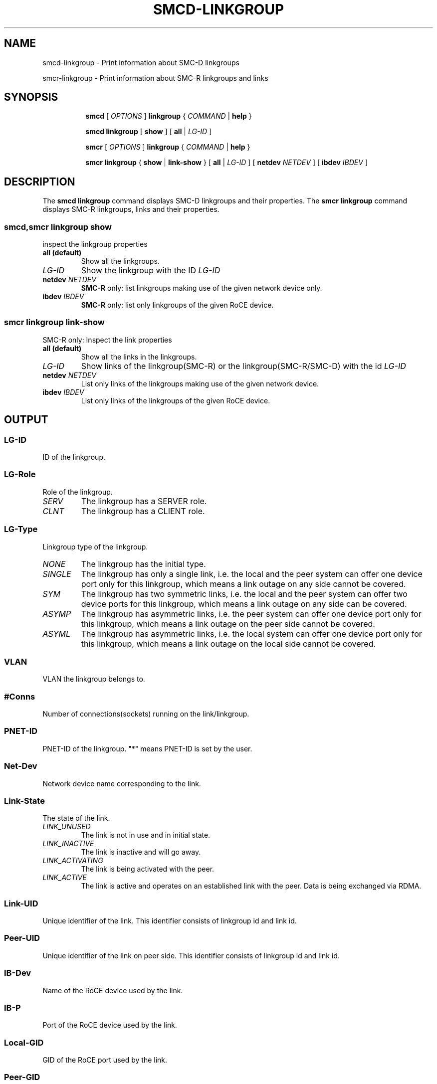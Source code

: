 .\" smcd-linkgroup.8
.\"
.\"
.\" Copyright IBM Corp. 2020
.\" Author(s):  Guvenc Gulce <guvenc@linux.ibm.com>
.\" ----------------------------------------------------------------------
.\"
.TH SMCD-LINKGROUP 8 "June 2020" "smc-tools" "Linux Programmer's Manual"

.SH NAME
smcd-linkgroup \- Print information about SMC-D linkgroups

smcr-linkgroup \- Print information about SMC-R linkgroups and links

.SH "SYNOPSIS"
.sp
.ad l
.in +8
.ti -8
.B smcd
.RI "[ " OPTIONS " ]"
.B linkgroup
.RI " { " COMMAND " | "
.BR help " }"
.sp

.ti -8
.BR "smcd linkgroup" " [ " show " ] [" 
.B "all "
.RI "| " LG-ID "
.RI ] 

.ti -8
.B smcr
.RI "[ " OPTIONS " ]"
.B linkgroup
.RI " { " COMMAND " | "
.BR help " }"
.sp

.ti -8
.BR "smcr linkgroup" " { " show " | " link-show " } [" 
.B "all " 
.RI "| " LG-ID " ] [ "  
.B  netdev
.IR NETDEV " ] [ "
.B  ibdev
.IR IBDEV " ]

.SH "DESCRIPTION"
The
.B smcd linkgroup
command displays SMC-D linkgroups and their properties. 
The
.B smcr linkgroup
command displays SMC-R linkgroups, links and their properties. 

.SS smcd,smcr linkgroup show  
inspect the linkgroup properties

.TP
.B all  (default)
Show all the linkgroups.

.TP
.I LG-ID
Show the linkgroup with the ID
.I LG-ID

.TP
.BI netdev " NETDEV"
.B SMC-R
only: list linkgroups making use of the given network device only.

.TP
.BI ibdev " IBDEV"
.B SMC-R
only: list only linkgroups of the given RoCE device.

.SS smcr linkgroup link-show
SMC-R only: Inspect the link properties

.TP
.B all  (default)
Show all the links in the linkgroups.

.TP
.I LG-ID
Show links of the linkgroup(SMC-R) or the linkgroup(SMC-R/SMC-D) with the id
.I LG-ID

.TP
.BI netdev " NETDEV"
List only links of the linkgroups making use of the given network device.

.TP
.BI ibdev " IBDEV"
List only links of the linkgroups of the given RoCE device.

.SH OUTPUT

.SS "LG-ID"
ID of the linkgroup.
.SS "LG-Role"
Role of the linkgroup.
.TP
.I
SERV
The linkgroup has a SERVER role.
.TP
.I
CLNT
The linkgroup has a CLIENT role.
.SS "LG-Type"
Linkgroup type of the linkgroup.
.TP
.I
NONE
The linkgroup has the initial type.
.TP
.I
SINGLE
The linkgroup has only a single link, i.e.
the local and the peer system can offer one device port only for this linkgroup,
which means a link outage on any side cannot be covered.
.TP
.I
SYM
The linkgroup has two symmetric links, i.e.
the local and the peer system can offer two device ports for this linkgroup,
which means a link outage on any side can be covered.
.TP
.I
ASYMP
The linkgroup has asymmetric links, i.e.
the peer system can offer one device port only for this linkgroup,
which means a link outage on the peer side cannot be covered.
.TP
.I
ASYML
The linkgroup has asymmetric links, i.e.
the local system can offer one device port only for this linkgroup,
which means a link outage on the local side cannot be covered.
.SS "VLAN"
VLAN the linkgroup belongs to.
.SS "#Conns"
Number of connections(sockets) running on the link/linkgroup.
.SS "PNET-ID"
PNET-ID of the linkgroup. "*" means PNET-ID is set by the user. 
.SS "Net-Dev"
Network device name corresponding to the link.
.SS "Link-State"
The state of the link.
.TP
.I
LINK_UNUSED
The link is not in use and in initial state.
.TP
.I
LINK_INACTIVE
The link is inactive and will go away.
.TP
.I
LINK_ACTIVATING
The link is being activated with the peer.
.TP
.I
LINK_ACTIVE
The link is active and operates on an established link with the peer.
Data is being exchanged via RDMA.
.SS "Link-UID"
Unique identifier of the link. This identifier consists of linkgroup id and 
link id.
.SS "Peer-UID"
Unique identifier of the link on peer side. This identifier consists of 
linkgroup id and link id.
.SS "IB-Dev"
Name of the RoCE device used by the link.
.SS "IB-P"
Port of the RoCE device used by the link.
.SS "Local-GID"
GID of the RoCE port used by the link.
.SS "Peer-GID"
GID of the peer RoCE port used by the link.

.SH "EXAMPLES"

.HP 2
1. Show all SMC-D linkgroups:
.br
\fB# smcd linkgroup show all\fP
.br
.HP 2
2. Show all SMC-D linkgroups with linkgroup id 50:
.br
\fB# smcd linkgroup show 50\fP
.br
.HP 2
3. Show all SMC-R links:
.br
\fB# smcr linkgroup link-show all\fP
.br
.HP 2
4. Show all SMC-R links with linkgroup id 40:
.br
\fB# smcr linkgroup link-show 40\fP
.br
.HP 2
5. Show all SMC-R links on RoCE device "mlx4_0":
.br
\fB# smcr linkgroup link-show ibdev mlx4_0\fP
.br
.HP 2
6. Shows all SMC-R links on network device "eth0":
.br
\fB# smcr linkgroup link-show netdev eth0\fP
.br

.SH SEE ALSO
.br
.BR smcd (8),
.BR smcr (8),
.BR smcd-device (8),
.BR smcr-device (8)
